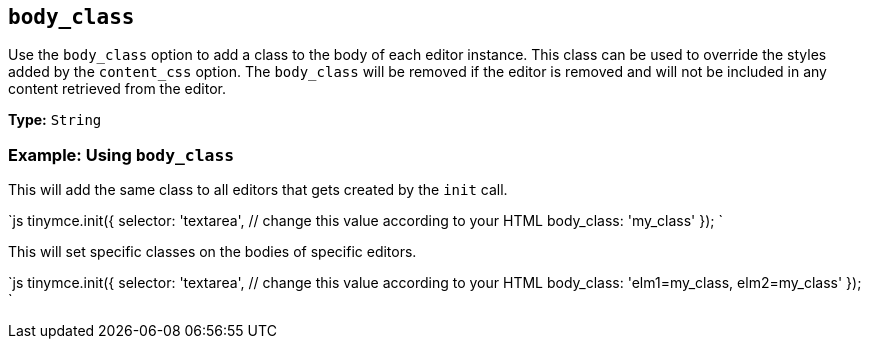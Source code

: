 == `body_class`

Use the `body_class` option to add a class to the body of each editor instance. This class can be used to override the styles added by the `content_css` option. The `body_class` will be removed if the editor is removed and will not be included in any content retrieved from the editor.

*Type:* `String`

=== Example: Using `body_class`

This will add the same class to all editors that gets created by the `init` call.

`js
tinymce.init({
  selector: 'textarea',  // change this value according to your HTML
  body_class: 'my_class'
});
`

This will set specific classes on the bodies of specific editors.

`js
tinymce.init({
  selector: 'textarea',  // change this value according to your HTML
  body_class: 'elm1=my_class, elm2=my_class'
});
`
